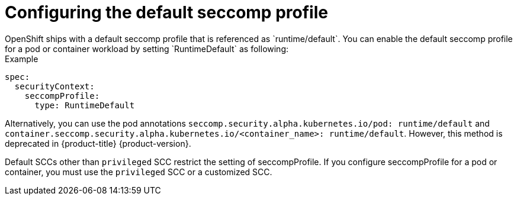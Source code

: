 [id="configuring-default-seccomp-profile_{context}"]
= Configuring the default seccomp profile
OpenShift ships with a default seccomp profile that is referenced as `runtime/default`. You can enable the default seccomp profile for a pod or container workload by setting `RuntimeDefault` as following:

.Example

[source, yaml]
----
spec:
  securityContext:
    seccompProfile:
      type: RuntimeDefault
----

Alternatively, you can use the pod annotations `seccomp.security.alpha.kubernetes.io/pod: runtime/default` and `container.seccomp.security.alpha.kubernetes.io/<container_name>: runtime/default`. However, this method is deprecated in {product-title} {product-version}.

Default SCCs other than `privileged` SCC restrict the setting of seccompProfile.
If you configure seccompProfile for a pod or container, you must use the `privileged` SCC or a customized SCC.